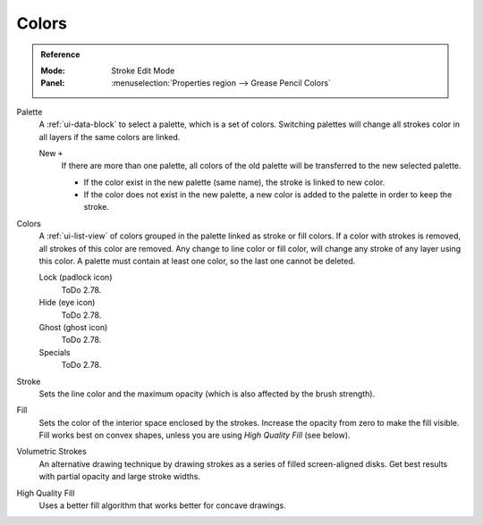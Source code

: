 
******
Colors
******

.. admonition:: Reference
   :class: refbox

   :Mode:      Stroke Edit Mode
   :Panel:     :menuselection:`Properties region --> Grease Pencil Colors`

Palette
   A :ref:`ui-data-block` to select a palette, which is a set of colors.
   Switching palettes will change all strokes color in all layers if the same colors are linked.

   New ``+``
      If there are more than one palette,
      all colors of the old palette will be transferred to the new selected palette.

      - If the color exist in the new palette (same name),
        the stroke is linked to new color.
      - If the color does not exist in the new palette,
        a new color is added to the palette in order to keep the stroke.
Colors
   A :ref:`ui-list-view` of colors grouped in the palette linked as stroke or fill colors.
   If a color with strokes is removed, all strokes of this color are removed.
   Any change to line color or fill color, will change any stroke of any layer using this color.
   A palette must contain at least one color, so the last one cannot be deleted.

   Lock (padlock icon)
      ToDo 2.78.
   Hide (eye icon)
      ToDo 2.78.
   Ghost (ghost icon)
      ToDo 2.78.

   Specials
      ToDo 2.78.

Stroke
   Sets the line color and the maximum opacity (which is also affected by the brush strength).
Fill
   Sets the color of the interior space enclosed by the strokes.
   Increase the opacity from zero to make the fill visible.
   Fill works best on convex shapes, unless you are using *High Quality Fill* (see below).

Volumetric Strokes
   An alternative drawing technique by drawing strokes as a series of filled screen-aligned disks.
   Get best results with partial opacity and large stroke widths.
High Quality Fill
   Uses a better fill algorithm that works better for concave drawings.
